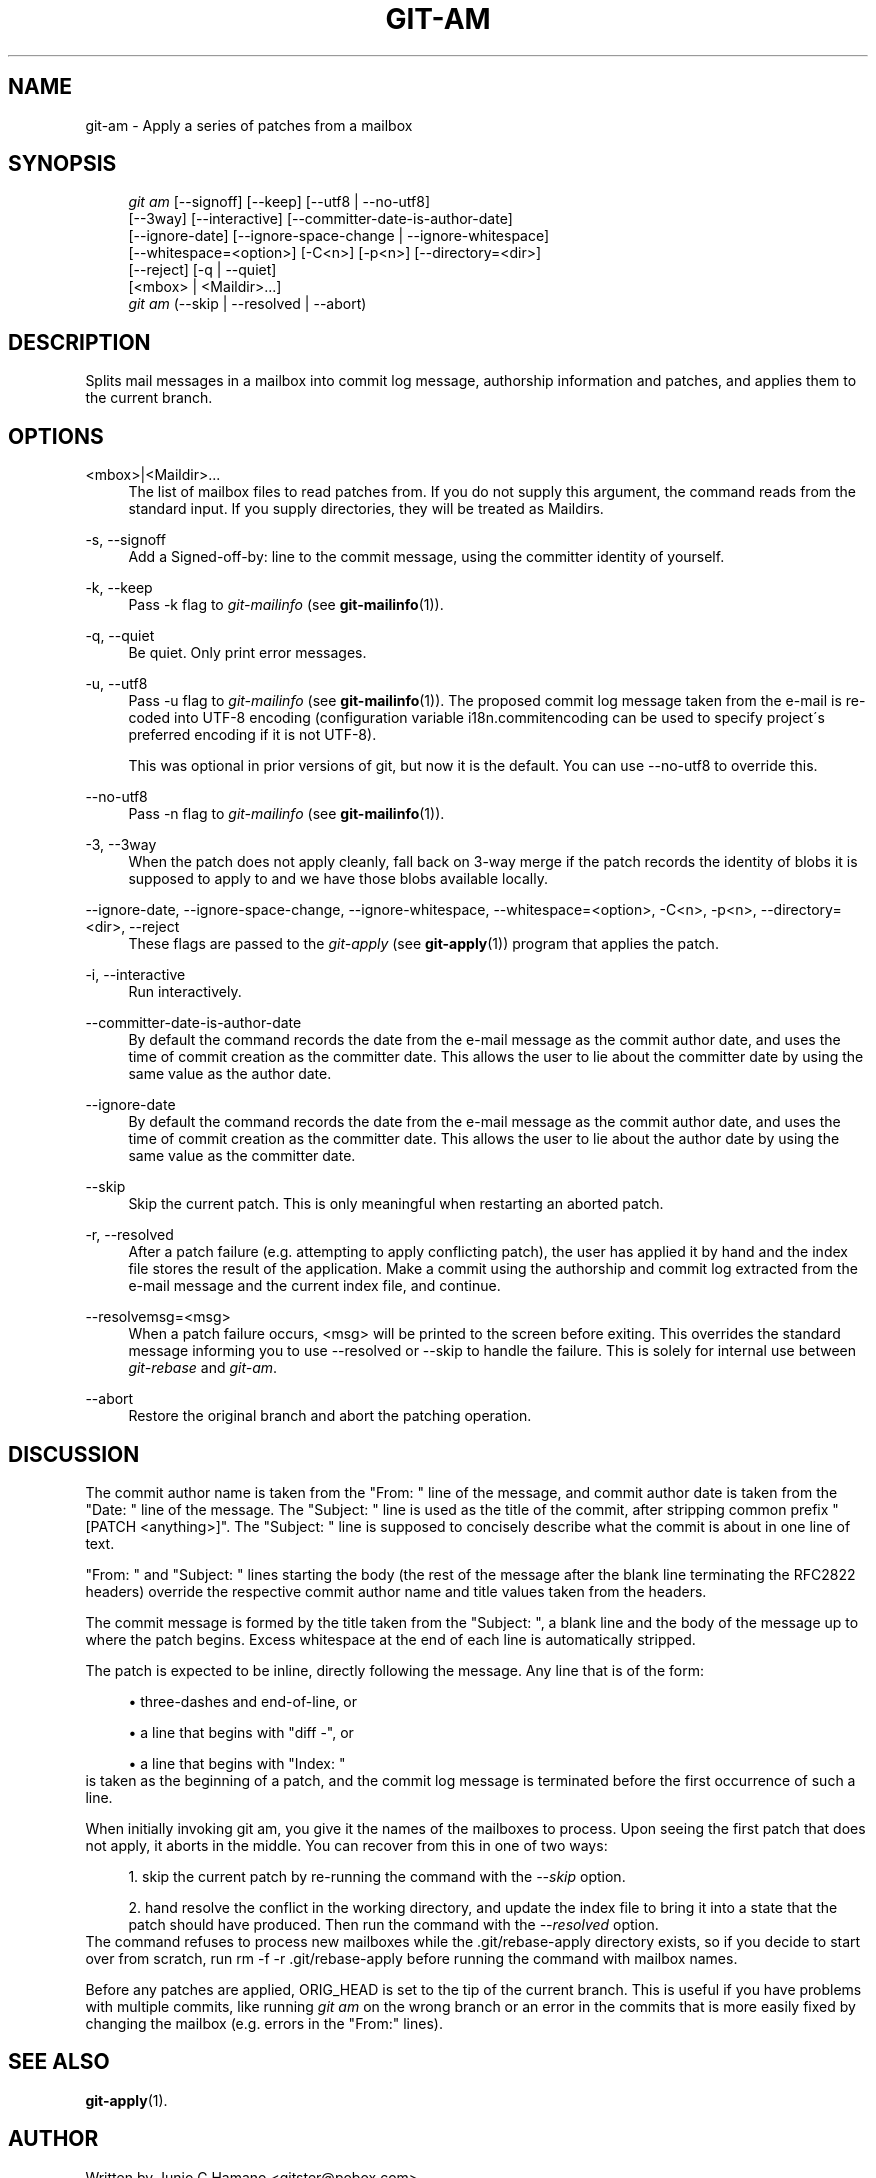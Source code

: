 .\"     Title: git-am
.\"    Author: 
.\" Generator: DocBook XSL Stylesheets v1.73.2 <http://docbook.sf.net/>
.\"      Date: 08/22/2009
.\"    Manual: Git Manual
.\"    Source: Git 1.6.4.1.174.g32f4c
.\"
.TH "GIT\-AM" "1" "08/22/2009" "Git 1\.6\.4\.1\.174\.g32f4c" "Git Manual"
.\" disable hyphenation
.nh
.\" disable justification (adjust text to left margin only)
.ad l
.SH "NAME"
git-am - Apply a series of patches from a mailbox
.SH "SYNOPSIS"
.sp
.RS 4
.nf
\fIgit am\fR [\-\-signoff] [\-\-keep] [\-\-utf8 | \-\-no\-utf8]
         [\-\-3way] [\-\-interactive] [\-\-committer\-date\-is\-author\-date]
         [\-\-ignore\-date] [\-\-ignore\-space\-change | \-\-ignore\-whitespace]
         [\-\-whitespace=<option>] [\-C<n>] [\-p<n>] [\-\-directory=<dir>]
         [\-\-reject] [\-q | \-\-quiet]
         [<mbox> | <Maildir>\&...]
\fIgit am\fR (\-\-skip | \-\-resolved | \-\-abort)
.fi
.RE
.SH "DESCRIPTION"
Splits mail messages in a mailbox into commit log message, authorship information and patches, and applies them to the current branch\.
.sp
.SH "OPTIONS"
.PP
<mbox>|<Maildir>\&...
.RS 4
The list of mailbox files to read patches from\. If you do not supply this argument, the command reads from the standard input\. If you supply directories, they will be treated as Maildirs\.
.RE
.PP
\-s, \-\-signoff
.RS 4
Add a
Signed\-off\-by:
line to the commit message, using the committer identity of yourself\.
.RE
.PP
\-k, \-\-keep
.RS 4
Pass
\-k
flag to
\fIgit\-mailinfo\fR
(see
\fBgit-mailinfo\fR(1))\.
.RE
.PP
\-q, \-\-quiet
.RS 4
Be quiet\. Only print error messages\.
.RE
.PP
\-u, \-\-utf8
.RS 4
Pass
\-u
flag to
\fIgit\-mailinfo\fR
(see
\fBgit-mailinfo\fR(1))\. The proposed commit log message taken from the e\-mail is re\-coded into UTF\-8 encoding (configuration variable
i18n\.commitencoding
can be used to specify project\'s preferred encoding if it is not UTF\-8)\.
.sp
This was optional in prior versions of git, but now it is the default\. You can use
\-\-no\-utf8
to override this\.
.RE
.PP
\-\-no\-utf8
.RS 4
Pass
\-n
flag to
\fIgit\-mailinfo\fR
(see
\fBgit-mailinfo\fR(1))\.
.RE
.PP
\-3, \-\-3way
.RS 4
When the patch does not apply cleanly, fall back on 3\-way merge if the patch records the identity of blobs it is supposed to apply to and we have those blobs available locally\.
.RE
.PP
\-\-ignore\-date, \-\-ignore\-space\-change, \-\-ignore\-whitespace, \-\-whitespace=<option>, \-C<n>, \-p<n>, \-\-directory=<dir>, \-\-reject
.RS 4
These flags are passed to the
\fIgit\-apply\fR
(see
\fBgit-apply\fR(1)) program that applies the patch\.
.RE
.PP
\-i, \-\-interactive
.RS 4
Run interactively\.
.RE
.PP
\-\-committer\-date\-is\-author\-date
.RS 4
By default the command records the date from the e\-mail message as the commit author date, and uses the time of commit creation as the committer date\. This allows the user to lie about the committer date by using the same value as the author date\.
.RE
.PP
\-\-ignore\-date
.RS 4
By default the command records the date from the e\-mail message as the commit author date, and uses the time of commit creation as the committer date\. This allows the user to lie about the author date by using the same value as the committer date\.
.RE
.PP
\-\-skip
.RS 4
Skip the current patch\. This is only meaningful when restarting an aborted patch\.
.RE
.PP
\-r, \-\-resolved
.RS 4
After a patch failure (e\.g\. attempting to apply conflicting patch), the user has applied it by hand and the index file stores the result of the application\. Make a commit using the authorship and commit log extracted from the e\-mail message and the current index file, and continue\.
.RE
.PP
\-\-resolvemsg=<msg>
.RS 4
When a patch failure occurs, <msg> will be printed to the screen before exiting\. This overrides the standard message informing you to use
\-\-resolved
or
\-\-skip
to handle the failure\. This is solely for internal use between
\fIgit\-rebase\fR
and
\fIgit\-am\fR\.
.RE
.PP
\-\-abort
.RS 4
Restore the original branch and abort the patching operation\.
.RE
.SH "DISCUSSION"
The commit author name is taken from the "From: " line of the message, and commit author date is taken from the "Date: " line of the message\. The "Subject: " line is used as the title of the commit, after stripping common prefix "[PATCH <anything>]"\. The "Subject: " line is supposed to concisely describe what the commit is about in one line of text\.
.sp
"From: " and "Subject: " lines starting the body (the rest of the message after the blank line terminating the RFC2822 headers) override the respective commit author name and title values taken from the headers\.
.sp
The commit message is formed by the title taken from the "Subject: ", a blank line and the body of the message up to where the patch begins\. Excess whitespace at the end of each line is automatically stripped\.
.sp
The patch is expected to be inline, directly following the message\. Any line that is of the form:
.sp
.sp
.RS 4
\h'-04'\(bu\h'+03'three\-dashes and end\-of\-line, or
.RE
.sp
.RS 4
\h'-04'\(bu\h'+03'a line that begins with "diff \-", or
.RE
.sp
.RS 4
\h'-04'\(bu\h'+03'a line that begins with "Index: "
.RE
is taken as the beginning of a patch, and the commit log message is terminated before the first occurrence of such a line\.
.sp
When initially invoking git am, you give it the names of the mailboxes to process\. Upon seeing the first patch that does not apply, it aborts in the middle\. You can recover from this in one of two ways:
.sp
.sp
.RS 4
\h'-04' 1.\h'+02'skip the current patch by re\-running the command with the
\fI\-\-skip\fR
option\.
.RE
.sp
.RS 4
\h'-04' 2.\h'+02'hand resolve the conflict in the working directory, and update the index file to bring it into a state that the patch should have produced\. Then run the command with the
\fI\-\-resolved\fR
option\.
.RE
The command refuses to process new mailboxes while the \.git/rebase\-apply directory exists, so if you decide to start over from scratch, run rm \-f \-r \.git/rebase\-apply before running the command with mailbox names\.
.sp
Before any patches are applied, ORIG_HEAD is set to the tip of the current branch\. This is useful if you have problems with multiple commits, like running \fIgit am\fR on the wrong branch or an error in the commits that is more easily fixed by changing the mailbox (e\.g\. errors in the "From:" lines)\.
.sp
.SH "SEE ALSO"
\fBgit-apply\fR(1)\.
.sp
.SH "AUTHOR"
Written by Junio C Hamano <gitster@pobox\.com>
.sp
.SH "DOCUMENTATION"
Documentation by Petr Baudis, Junio C Hamano and the git\-list <git@vger\.kernel\.org>\.
.sp
.SH "GIT"
Part of the \fBgit\fR(1) suite
.sp
